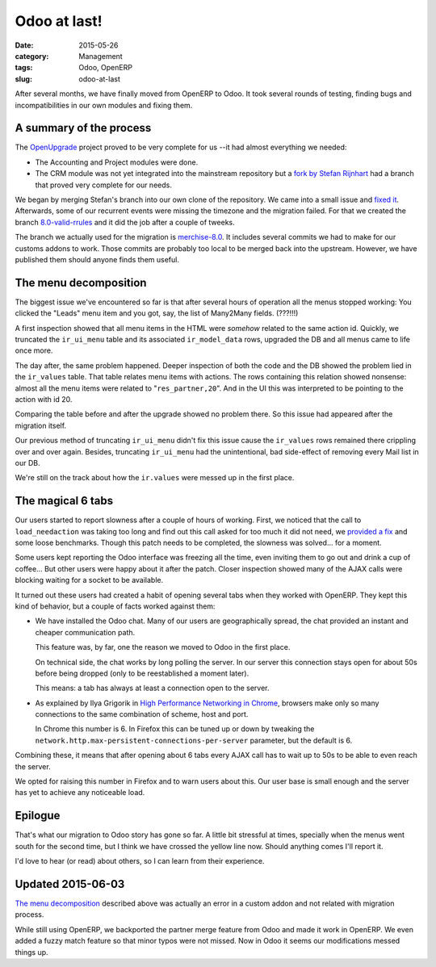 .. _odoo-at-last:

Odoo at last!
=============

:date: 2015-05-26
:category: Management
:tags: Odoo, OpenERP
:slug: odoo-at-last



After several months, we have finally moved from OpenERP to Odoo.  It took
several rounds of testing, finding bugs and incompatibilities in our own
modules and fixing them.


A summary of the process
------------------------

The OpenUpgrade_ project proved to be very complete for us --it had almost
everything we needed:

- The Accounting and Project modules were done.

- The CRM module was not yet integrated into the mainstream repository but a
  `fork by Stefan Rijnhart <@stefan_>`__ had a branch that proved very
  complete for our needs.

We began by merging Stefan's branch into our own clone of the repository.  We
came into a small issue and `fixed it <@57cd439_>`__.  Afterwards, some of our
recurrent events were missing the timezone and the migration failed.  For that
we created the branch `8.0-valid-rrules`_ and it did the job after a couple of
tweeks.

The branch we actually used for the migration is `merchise-8.0`_.  It includes
several commits we had to make for our customs addons to work.  Those commits
are probably too local to be merged back into the upstream.  However, we have
published them should anyone finds them useful.

.. _@57cd439: https://github.com/mvaled/OpenUpgrade/commit/57cd439
.. _@stefan: https://github.com/StefanRijnhart/OpenUpgrade
.. _8.0-valid-rrules: https://github.com/mvaled/OpenUpgrade/tree/8.0-valid-rrules
.. _merchise-8.0: https://github.com/mvaled/OpenUpgrade/tree/merchise-8.0


The menu decomposition
----------------------

The biggest issue we've encountered so far is that after several hours of
operation all the menus stopped working: You clicked the "Leads" menu item and
you got, say, the list of Many2Many fields. (???!!!)

A first inspection showed that all menu items in the HTML were *somehow*
related to the same action id.  Quickly, we truncated the ``ir_ui_menu`` table
and its associated ``ir_model_data`` rows, upgraded the DB and all menus came
to life once more.

The day after, the same problem happened.  Deeper inspection of both the code
and the DB showed the problem lied in the ``ir_values`` table.  That table
relates menu items with actions.  The rows containing this relation showed
nonsense: almost all the menu items were related to "``res_partner,20``".  And
in the UI this was interpreted to be pointing to the action with id 20.

Comparing the table before and after the upgrade showed no problem there.  So
this issue had appeared after the migration itself.

Our previous method of truncating ``ir_ui_menu`` didn't fix this issue cause
the ``ir_values`` rows remained there crippling over and over again.  Besides,
truncating ``ir_ui_menu`` had the unintentional, bad side-effect of removing
every Mail list in our DB.

We're still on the track about how the ``ir.values`` were messed up in the
first place.


The magical 6 tabs
------------------

Our users started to report slowness after a couple of hours of working.
First, we noticed that the call to ``load_needaction`` was taking too long and
find out this call asked for too much it did not need, we `provided a fix
<load_needaction fix_>`__ and some loose benchmarks.  Though this patch needs
to be completed, the slowness was solved... for a moment.

Some users kept reporting the Odoo interface was freezing all the time, even
inviting them to go out and drink a cup of coffee...  But other users were
happy about it after the patch.  Closer inspection showed many of the AJAX
calls were blocking waiting for a socket to be available.

It turned out these users had created a habit of opening several tabs when
they worked with OpenERP.  They kept this kind of behavior, but a couple of
facts worked against them:

- We have installed the Odoo chat.  Many of our users are geographically
  spread, the chat provided an instant and cheaper communication path.

  This feature was, by far, one the reason we moved to Odoo in the first
  place.

  On technical side, the chat works by long polling the server.  In our server
  this connection stays open for about 50s before being dropped (only to be
  reestablished a moment later).

  This means: a tab has always at least a connection open to the server.

- As explained by Ilya Grigorik in `High Performance Networking in Chrome`_,
  browsers make only so many connections to the same combination of scheme,
  host and port.

  In Chrome this number is 6.  In Firefox this can be tuned up or down by
  tweaking the ``network.http.max-persistent-connections-per-server``
  parameter, but the default is 6.

Combining these, it means that after opening about 6 tabs every AJAX call has
to wait up to 50s to be able to even reach the server.

We opted for raising this number in Firefox and to warn users about this.  Our
user base is small enough and the server has yet to achieve any noticeable
load.


Epilogue
--------

That's what our migration to Odoo story has gone so far.  A little bit
stressful at times, specially when the menus went south for the second time,
but I think we have crossed the yellow line now.  Should anything comes I'll
report it.

I'd love to hear (or read) about others, so I can learn from their experience.


Updated 2015-06-03
------------------

`The menu decomposition`_ described above was actually an error in a custom
addon and not related with migration process.

While still using OpenERP, we backported the partner merge feature from Odoo
and made it work in OpenERP.  We even added a fuzzy match feature so that
minor typos were not missed.  Now in Odoo it seems our modifications messed
things up.




.. _load_needaction fix: https://github.com/odoo/odoo/pull/6772
.. _OpenUpgrade: https://github.com/OpenUpgrade/OpenUpgrade
.. _posa: http://www.aosabook.org/en/posa/high-performance-networking-in-chrome.html
.. _High Performance Networking in Chrome: posa_
